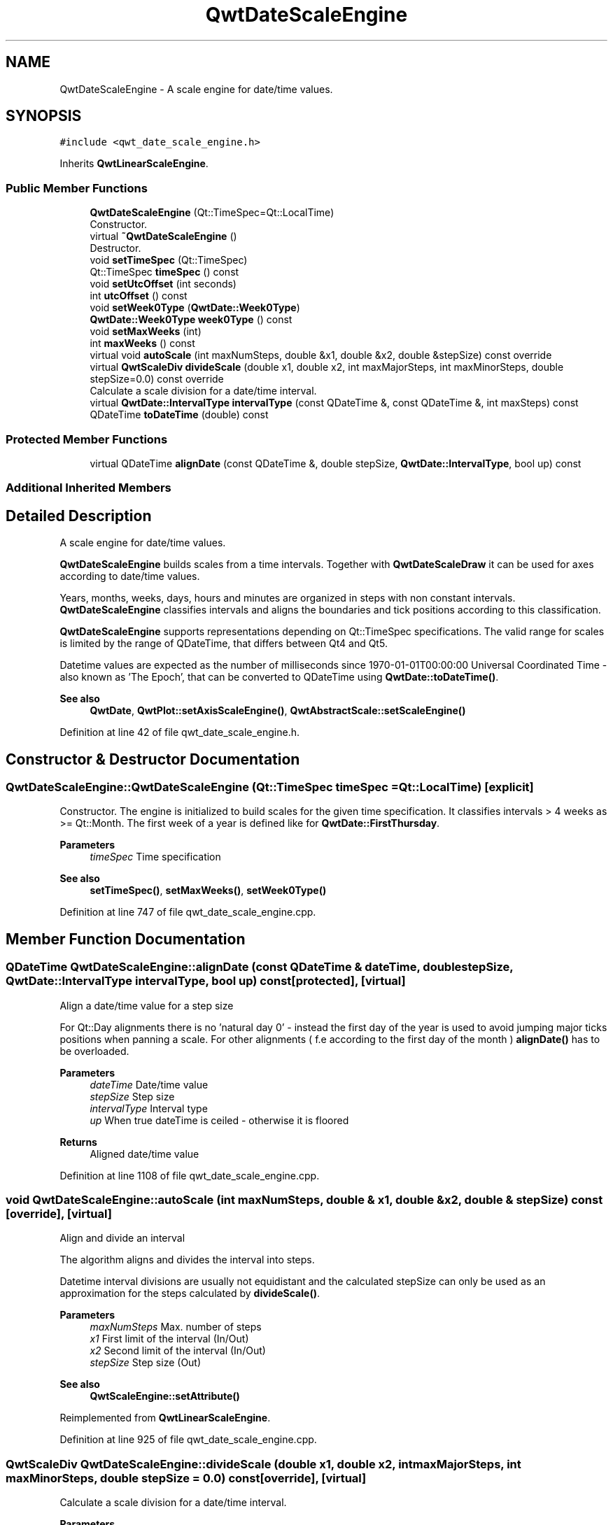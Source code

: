 .TH "QwtDateScaleEngine" 3 "Sun Jul 18 2021" "Version 6.2.0" "Qwt User's Guide" \" -*- nroff -*-
.ad l
.nh
.SH NAME
QwtDateScaleEngine \- A scale engine for date/time values\&.  

.SH SYNOPSIS
.br
.PP
.PP
\fC#include <qwt_date_scale_engine\&.h>\fP
.PP
Inherits \fBQwtLinearScaleEngine\fP\&.
.SS "Public Member Functions"

.in +1c
.ti -1c
.RI "\fBQwtDateScaleEngine\fP (Qt::TimeSpec=Qt::LocalTime)"
.br
.RI "Constructor\&. "
.ti -1c
.RI "virtual \fB~QwtDateScaleEngine\fP ()"
.br
.RI "Destructor\&. "
.ti -1c
.RI "void \fBsetTimeSpec\fP (Qt::TimeSpec)"
.br
.ti -1c
.RI "Qt::TimeSpec \fBtimeSpec\fP () const"
.br
.ti -1c
.RI "void \fBsetUtcOffset\fP (int seconds)"
.br
.ti -1c
.RI "int \fButcOffset\fP () const"
.br
.ti -1c
.RI "void \fBsetWeek0Type\fP (\fBQwtDate::Week0Type\fP)"
.br
.ti -1c
.RI "\fBQwtDate::Week0Type\fP \fBweek0Type\fP () const"
.br
.ti -1c
.RI "void \fBsetMaxWeeks\fP (int)"
.br
.ti -1c
.RI "int \fBmaxWeeks\fP () const"
.br
.ti -1c
.RI "virtual void \fBautoScale\fP (int maxNumSteps, double &x1, double &x2, double &stepSize) const override"
.br
.ti -1c
.RI "virtual \fBQwtScaleDiv\fP \fBdivideScale\fP (double x1, double x2, int maxMajorSteps, int maxMinorSteps, double stepSize=0\&.0) const override"
.br
.RI "Calculate a scale division for a date/time interval\&. "
.ti -1c
.RI "virtual \fBQwtDate::IntervalType\fP \fBintervalType\fP (const QDateTime &, const QDateTime &, int maxSteps) const"
.br
.ti -1c
.RI "QDateTime \fBtoDateTime\fP (double) const"
.br
.in -1c
.SS "Protected Member Functions"

.in +1c
.ti -1c
.RI "virtual QDateTime \fBalignDate\fP (const QDateTime &, double stepSize, \fBQwtDate::IntervalType\fP, bool up) const"
.br
.in -1c
.SS "Additional Inherited Members"
.SH "Detailed Description"
.PP 
A scale engine for date/time values\&. 

\fBQwtDateScaleEngine\fP builds scales from a time intervals\&. Together with \fBQwtDateScaleDraw\fP it can be used for axes according to date/time values\&.
.PP
Years, months, weeks, days, hours and minutes are organized in steps with non constant intervals\&. \fBQwtDateScaleEngine\fP classifies intervals and aligns the boundaries and tick positions according to this classification\&.
.PP
\fBQwtDateScaleEngine\fP supports representations depending on Qt::TimeSpec specifications\&. The valid range for scales is limited by the range of QDateTime, that differs between Qt4 and Qt5\&.
.PP
Datetime values are expected as the number of milliseconds since 1970-01-01T00:00:00 Universal Coordinated Time - also known as 'The Epoch', that can be converted to QDateTime using \fBQwtDate::toDateTime()\fP\&.
.PP
\fBSee also\fP
.RS 4
\fBQwtDate\fP, \fBQwtPlot::setAxisScaleEngine()\fP, \fBQwtAbstractScale::setScaleEngine()\fP 
.RE
.PP

.PP
Definition at line 42 of file qwt_date_scale_engine\&.h\&.
.SH "Constructor & Destructor Documentation"
.PP 
.SS "QwtDateScaleEngine::QwtDateScaleEngine (Qt::TimeSpec timeSpec = \fCQt::LocalTime\fP)\fC [explicit]\fP"

.PP
Constructor\&. The engine is initialized to build scales for the given time specification\&. It classifies intervals > 4 weeks as >= Qt::Month\&. The first week of a year is defined like for \fBQwtDate::FirstThursday\fP\&.
.PP
\fBParameters\fP
.RS 4
\fItimeSpec\fP Time specification
.RE
.PP
\fBSee also\fP
.RS 4
\fBsetTimeSpec()\fP, \fBsetMaxWeeks()\fP, \fBsetWeek0Type()\fP 
.RE
.PP

.PP
Definition at line 747 of file qwt_date_scale_engine\&.cpp\&.
.SH "Member Function Documentation"
.PP 
.SS "QDateTime QwtDateScaleEngine::alignDate (const QDateTime & dateTime, double stepSize, \fBQwtDate::IntervalType\fP intervalType, bool up) const\fC [protected]\fP, \fC [virtual]\fP"
Align a date/time value for a step size
.PP
For Qt::Day alignments there is no 'natural day 0' - instead the first day of the year is used to avoid jumping major ticks positions when panning a scale\&. For other alignments ( f\&.e according to the first day of the month ) \fBalignDate()\fP has to be overloaded\&.
.PP
\fBParameters\fP
.RS 4
\fIdateTime\fP Date/time value 
.br
\fIstepSize\fP Step size 
.br
\fIintervalType\fP Interval type 
.br
\fIup\fP When true dateTime is ceiled - otherwise it is floored
.RE
.PP
\fBReturns\fP
.RS 4
Aligned date/time value 
.RE
.PP

.PP
Definition at line 1108 of file qwt_date_scale_engine\&.cpp\&.
.SS "void QwtDateScaleEngine::autoScale (int maxNumSteps, double & x1, double & x2, double & stepSize) const\fC [override]\fP, \fC [virtual]\fP"
Align and divide an interval
.PP
The algorithm aligns and divides the interval into steps\&.
.PP
Datetime interval divisions are usually not equidistant and the calculated stepSize can only be used as an approximation for the steps calculated by \fBdivideScale()\fP\&.
.PP
\fBParameters\fP
.RS 4
\fImaxNumSteps\fP Max\&. number of steps 
.br
\fIx1\fP First limit of the interval (In/Out) 
.br
\fIx2\fP Second limit of the interval (In/Out) 
.br
\fIstepSize\fP Step size (Out)
.RE
.PP
\fBSee also\fP
.RS 4
\fBQwtScaleEngine::setAttribute()\fP 
.RE
.PP

.PP
Reimplemented from \fBQwtLinearScaleEngine\fP\&.
.PP
Definition at line 925 of file qwt_date_scale_engine\&.cpp\&.
.SS "\fBQwtScaleDiv\fP QwtDateScaleEngine::divideScale (double x1, double x2, int maxMajorSteps, int maxMinorSteps, double stepSize = \fC0\&.0\fP) const\fC [override]\fP, \fC [virtual]\fP"

.PP
Calculate a scale division for a date/time interval\&. 
.PP
\fBParameters\fP
.RS 4
\fIx1\fP First interval limit 
.br
\fIx2\fP Second interval limit 
.br
\fImaxMajorSteps\fP Maximum for the number of major steps 
.br
\fImaxMinorSteps\fP Maximum number of minor steps 
.br
\fIstepSize\fP Step size\&. If stepSize == 0, the scaleEngine calculates one\&. 
.RE
.PP
\fBReturns\fP
.RS 4
Calculated scale division 
.RE
.PP

.PP
Reimplemented from \fBQwtLinearScaleEngine\fP\&.
.PP
Definition at line 992 of file qwt_date_scale_engine\&.cpp\&.
.SS "\fBQwtDate::IntervalType\fP QwtDateScaleEngine::intervalType (const QDateTime & minDate, const QDateTime & maxDate, int maxSteps) const\fC [virtual]\fP"
Classification of a date/time interval division
.PP
\fBParameters\fP
.RS 4
\fIminDate\fP Minimum ( = earlier ) of the interval 
.br
\fImaxDate\fP Maximum ( = later ) of the interval 
.br
\fImaxSteps\fP Maximum for the number of steps
.RE
.PP
\fBReturns\fP
.RS 4
Interval classification 
.RE
.PP

.PP
Definition at line 865 of file qwt_date_scale_engine\&.cpp\&.
.SS "int QwtDateScaleEngine::maxWeeks () const"

.PP
\fBReturns\fP
.RS 4
Upper limit for the number of weeks, when an interval can be classified as Qt::Week\&. 
.RE
.PP
\fBSee also\fP
.RS 4
\fBsetMaxWeeks()\fP, \fBweek0Type()\fP 
.RE
.PP

.PP
Definition at line 851 of file qwt_date_scale_engine\&.cpp\&.
.SS "void QwtDateScaleEngine::setMaxWeeks (int weeks)"
Set a upper limit for the number of weeks, when an interval can be classified as Qt::Week\&.
.PP
The default setting is 4 weeks\&.
.PP
\fBParameters\fP
.RS 4
\fIweeks\fP Upper limit for the number of weeks
.RE
.PP
\fBNote\fP
.RS 4
In business charts a year is often divided into weeks [1-52] 
.RE
.PP
\fBSee also\fP
.RS 4
\fBmaxWeeks()\fP, \fBsetWeek0Type()\fP 
.RE
.PP

.PP
Definition at line 841 of file qwt_date_scale_engine\&.cpp\&.
.SS "void QwtDateScaleEngine::setTimeSpec (Qt::TimeSpec timeSpec)"
Set the time specification used by the engine
.PP
\fBParameters\fP
.RS 4
\fItimeSpec\fP Time specification 
.RE
.PP
\fBSee also\fP
.RS 4
\fBtimeSpec()\fP, \fBsetUtcOffset()\fP, \fBtoDateTime()\fP 
.RE
.PP

.PP
Definition at line 765 of file qwt_date_scale_engine\&.cpp\&.
.SS "void QwtDateScaleEngine::setUtcOffset (int seconds)"
Set the offset in seconds from Coordinated Universal Time
.PP
\fBParameters\fP
.RS 4
\fIseconds\fP Offset in seconds
.RE
.PP
\fBNote\fP
.RS 4
The offset has no effect beside for the time specification Qt::OffsetFromUTC\&.
.RE
.PP
\fBSee also\fP
.RS 4
QDate::utcOffset(), \fBsetTimeSpec()\fP, \fBtoDateTime()\fP 
.RE
.PP

.PP
Definition at line 789 of file qwt_date_scale_engine\&.cpp\&.
.SS "void QwtDateScaleEngine::setWeek0Type (\fBQwtDate::Week0Type\fP week0Type)"
Sets how to identify the first week of a year\&.
.PP
\fBParameters\fP
.RS 4
\fIweek0Type\fP Mode how to identify the first week of a year
.RE
.PP
\fBSee also\fP
.RS 4
\fBweek0Type()\fP, \fBsetMaxWeeks()\fP 
.RE
.PP
\fBNote\fP
.RS 4
week0Type has no effect beside for intervals classified as \fBQwtDate::Week\fP\&. 
.RE
.PP

.PP
Definition at line 815 of file qwt_date_scale_engine\&.cpp\&.
.SS "Qt::TimeSpec QwtDateScaleEngine::timeSpec () const"

.PP
\fBReturns\fP
.RS 4
Time specification used by the engine 
.RE
.PP
\fBSee also\fP
.RS 4
\fBsetTimeSpec()\fP, \fButcOffset()\fP, \fBtoDateTime()\fP 
.RE
.PP

.PP
Definition at line 774 of file qwt_date_scale_engine\&.cpp\&.
.SS "QDateTime QwtDateScaleEngine::toDateTime (double value) const"
Translate a double value into a QDateTime object\&.
.PP
For QDateTime result is bounded by \fBQwtDate::minDate()\fP and \fBQwtDate::maxDate()\fP
.PP
\fBReturns\fP
.RS 4
QDateTime object initialized with \fBtimeSpec()\fP and \fButcOffset()\fP\&. 
.RE
.PP
\fBSee also\fP
.RS 4
\fBtimeSpec()\fP, \fButcOffset()\fP, \fBQwtDate::toDateTime()\fP 
.RE
.PP

.PP
Definition at line 1298 of file qwt_date_scale_engine\&.cpp\&.
.SS "int QwtDateScaleEngine::utcOffset () const"

.PP
\fBReturns\fP
.RS 4
Offset in seconds from Coordinated Universal Time 
.RE
.PP
\fBNote\fP
.RS 4
The offset has no effect beside for the time specification Qt::OffsetFromUTC\&.
.RE
.PP
\fBSee also\fP
.RS 4
QDate::setUtcOffset(), \fBsetTimeSpec()\fP, \fBtoDateTime()\fP 
.RE
.PP

.PP
Definition at line 801 of file qwt_date_scale_engine\&.cpp\&.
.SS "\fBQwtDate::Week0Type\fP QwtDateScaleEngine::week0Type () const"

.PP
\fBReturns\fP
.RS 4
Setting how to identify the first week of a year\&. 
.RE
.PP
\fBSee also\fP
.RS 4
\fBsetWeek0Type()\fP, \fBmaxWeeks()\fP 
.RE
.PP

.PP
Definition at line 824 of file qwt_date_scale_engine\&.cpp\&.

.SH "Author"
.PP 
Generated automatically by Doxygen for Qwt User's Guide from the source code\&.
